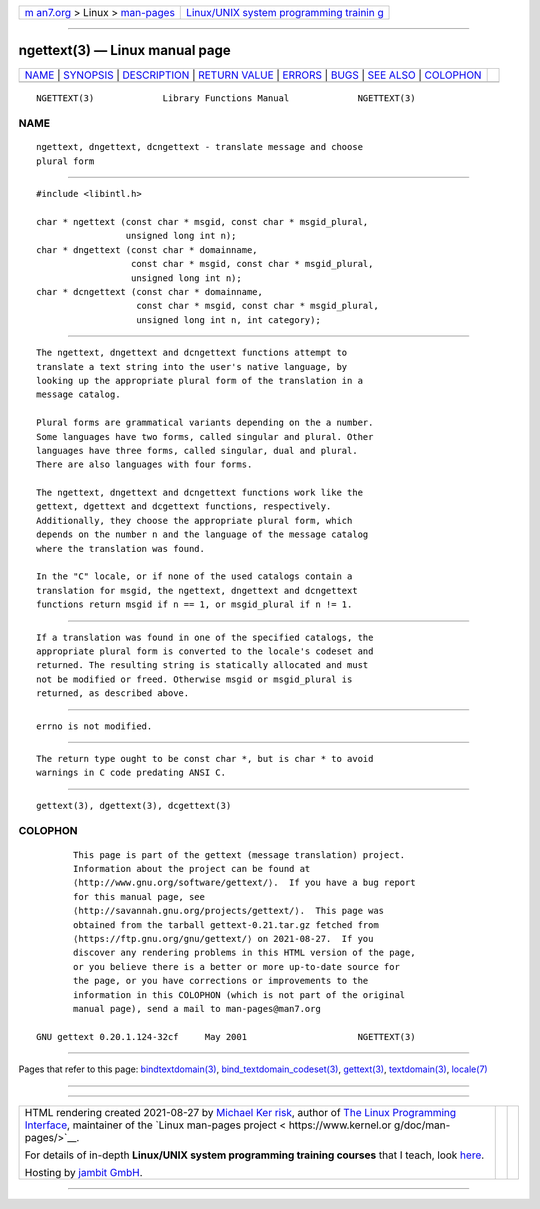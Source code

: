 .. container:: page-top

.. container:: nav-bar

   +----------------------------------+----------------------------------+
   | `m                               | `Linux/UNIX system programming   |
   | an7.org <../../../index.html>`__ | trainin                          |
   | > Linux >                        | g <http://man7.org/training/>`__ |
   | `man-pages <../index.html>`__    |                                  |
   +----------------------------------+----------------------------------+

--------------

ngettext(3) — Linux manual page
===============================

+-----------------------------------+-----------------------------------+
| `NAME <#NAME>`__ \|               |                                   |
| `SYNOPSIS <#SYNOPSIS>`__ \|       |                                   |
| `DESCRIPTION <#DESCRIPTION>`__ \| |                                   |
| `RETURN VALUE <#RETURN_VALUE>`__  |                                   |
| \| `ERRORS <#ERRORS>`__ \|        |                                   |
| `BUGS <#BUGS>`__ \|               |                                   |
| `SEE ALSO <#SEE_ALSO>`__ \|       |                                   |
| `COLOPHON <#COLOPHON>`__          |                                   |
+-----------------------------------+-----------------------------------+
| .. container:: man-search-box     |                                   |
+-----------------------------------+-----------------------------------+

::

   NGETTEXT(3)             Library Functions Manual             NGETTEXT(3)

NAME
-------------------------------------------------

::

          ngettext, dngettext, dcngettext - translate message and choose
          plural form


---------------------------------------------------------

::

          #include <libintl.h>

          char * ngettext (const char * msgid, const char * msgid_plural,
                           unsigned long int n);
          char * dngettext (const char * domainname,
                            const char * msgid, const char * msgid_plural,
                            unsigned long int n);
          char * dcngettext (const char * domainname,
                             const char * msgid, const char * msgid_plural,
                             unsigned long int n, int category);


---------------------------------------------------------------

::

          The ngettext, dngettext and dcngettext functions attempt to
          translate a text string into the user's native language, by
          looking up the appropriate plural form of the translation in a
          message catalog.

          Plural forms are grammatical variants depending on the a number.
          Some languages have two forms, called singular and plural. Other
          languages have three forms, called singular, dual and plural.
          There are also languages with four forms.

          The ngettext, dngettext and dcngettext functions work like the
          gettext, dgettext and dcgettext functions, respectively.
          Additionally, they choose the appropriate plural form, which
          depends on the number n and the language of the message catalog
          where the translation was found.

          In the "C" locale, or if none of the used catalogs contain a
          translation for msgid, the ngettext, dngettext and dcngettext
          functions return msgid if n == 1, or msgid_plural if n != 1.


-----------------------------------------------------------------

::

          If a translation was found in one of the specified catalogs, the
          appropriate plural form is converted to the locale's codeset and
          returned. The resulting string is statically allocated and must
          not be modified or freed. Otherwise msgid or msgid_plural is
          returned, as described above.


-----------------------------------------------------

::

          errno is not modified.


-------------------------------------------------

::

          The return type ought to be const char *, but is char * to avoid
          warnings in C code predating ANSI C.


---------------------------------------------------------

::

          gettext(3), dgettext(3), dcgettext(3)

COLOPHON
---------------------------------------------------------

::

          This page is part of the gettext (message translation) project.
          Information about the project can be found at 
          ⟨http://www.gnu.org/software/gettext/⟩.  If you have a bug report
          for this manual page, see
          ⟨http://savannah.gnu.org/projects/gettext/⟩.  This page was
          obtained from the tarball gettext-0.21.tar.gz fetched from
          ⟨https://ftp.gnu.org/gnu/gettext/⟩ on 2021-08-27.  If you
          discover any rendering problems in this HTML version of the page,
          or you believe there is a better or more up-to-date source for
          the page, or you have corrections or improvements to the
          information in this COLOPHON (which is not part of the original
          manual page), send a mail to man-pages@man7.org

   GNU gettext 0.20.1.124-32cf     May 2001                     NGETTEXT(3)

--------------

Pages that refer to this page:
`bindtextdomain(3) <../man3/bindtextdomain.3.html>`__, 
`bind_textdomain_codeset(3) <../man3/bind_textdomain_codeset.3.html>`__, 
`gettext(3) <../man3/gettext.3.html>`__, 
`textdomain(3) <../man3/textdomain.3.html>`__, 
`locale(7) <../man7/locale.7.html>`__

--------------

--------------

.. container:: footer

   +-----------------------+-----------------------+-----------------------+
   | HTML rendering        |                       | |Cover of TLPI|       |
   | created 2021-08-27 by |                       |                       |
   | `Michael              |                       |                       |
   | Ker                   |                       |                       |
   | risk <https://man7.or |                       |                       |
   | g/mtk/index.html>`__, |                       |                       |
   | author of `The Linux  |                       |                       |
   | Programming           |                       |                       |
   | Interface <https:     |                       |                       |
   | //man7.org/tlpi/>`__, |                       |                       |
   | maintainer of the     |                       |                       |
   | `Linux man-pages      |                       |                       |
   | project <             |                       |                       |
   | https://www.kernel.or |                       |                       |
   | g/doc/man-pages/>`__. |                       |                       |
   |                       |                       |                       |
   | For details of        |                       |                       |
   | in-depth **Linux/UNIX |                       |                       |
   | system programming    |                       |                       |
   | training courses**    |                       |                       |
   | that I teach, look    |                       |                       |
   | `here <https://ma     |                       |                       |
   | n7.org/training/>`__. |                       |                       |
   |                       |                       |                       |
   | Hosting by `jambit    |                       |                       |
   | GmbH                  |                       |                       |
   | <https://www.jambit.c |                       |                       |
   | om/index_en.html>`__. |                       |                       |
   +-----------------------+-----------------------+-----------------------+

--------------

.. container:: statcounter

   |Web Analytics Made Easy - StatCounter|

.. |Cover of TLPI| image:: https://man7.org/tlpi/cover/TLPI-front-cover-vsmall.png
   :target: https://man7.org/tlpi/
.. |Web Analytics Made Easy - StatCounter| image:: https://c.statcounter.com/7422636/0/9b6714ff/1/
   :class: statcounter
   :target: https://statcounter.com/
